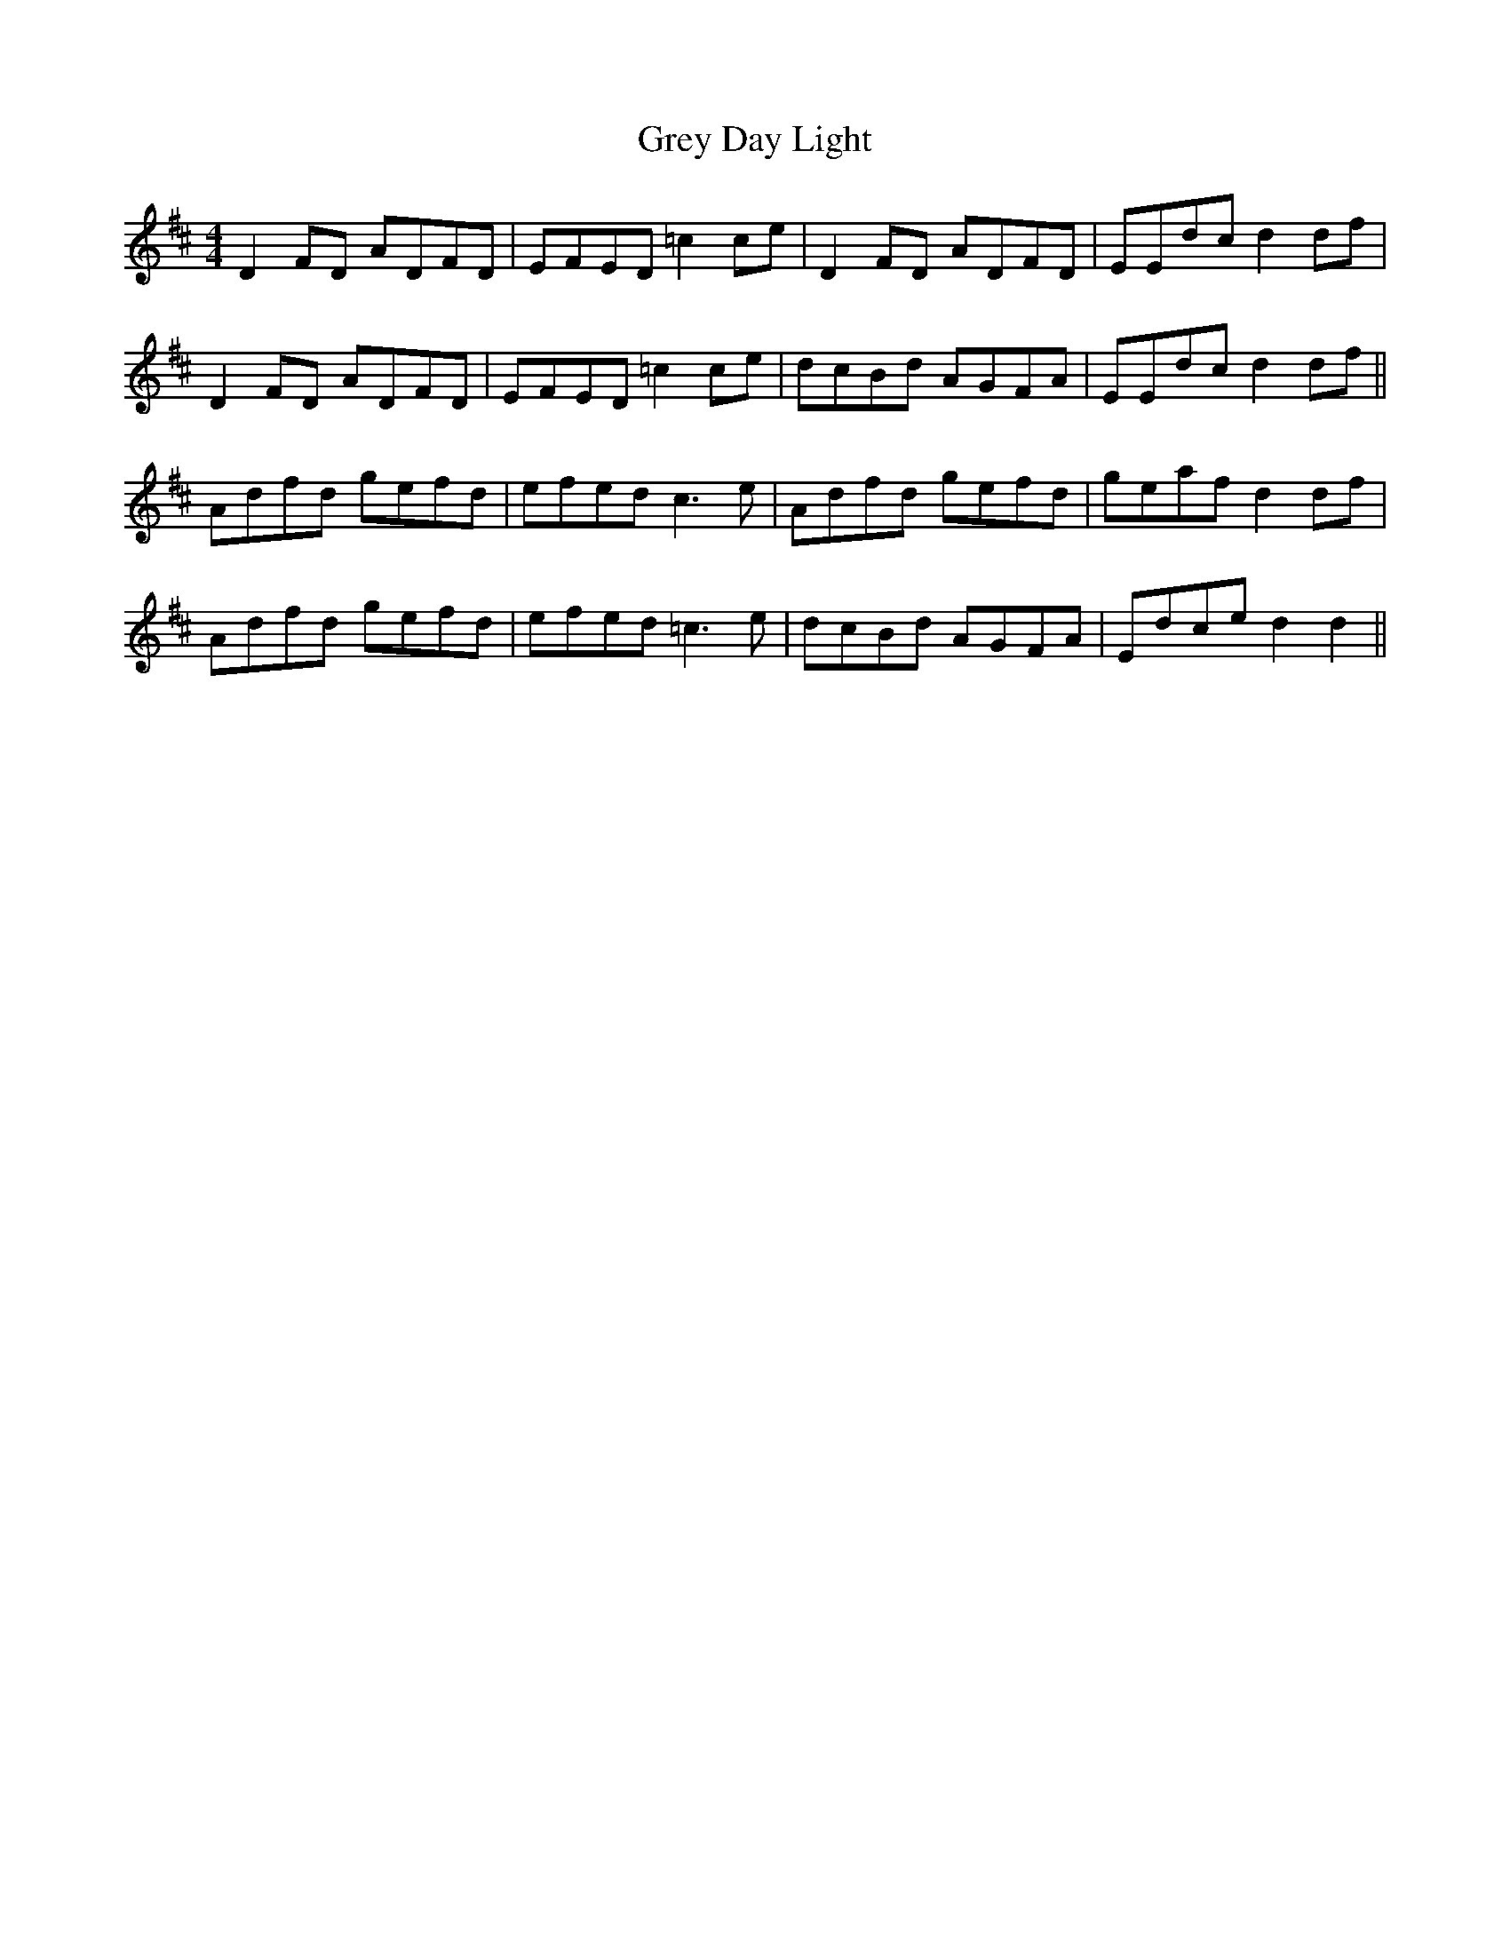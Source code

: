 X: 16273
T: Grey Day Light
R: reel
M: 4/4
K: Dmajor
D2 FD ADFD|EFED =c2 ce|D2 FD ADFD|EEdc d2 df|
D2 FD ADFD|EFED =c2 ce|dcBd AGFA|EEdc d2 df||
Adfd gefd|efed c3 e|Adfd gefd|geaf d2 df|
Adfd gefd|efed =c3 e|dcBd AGFA|Edce d2 d2||

